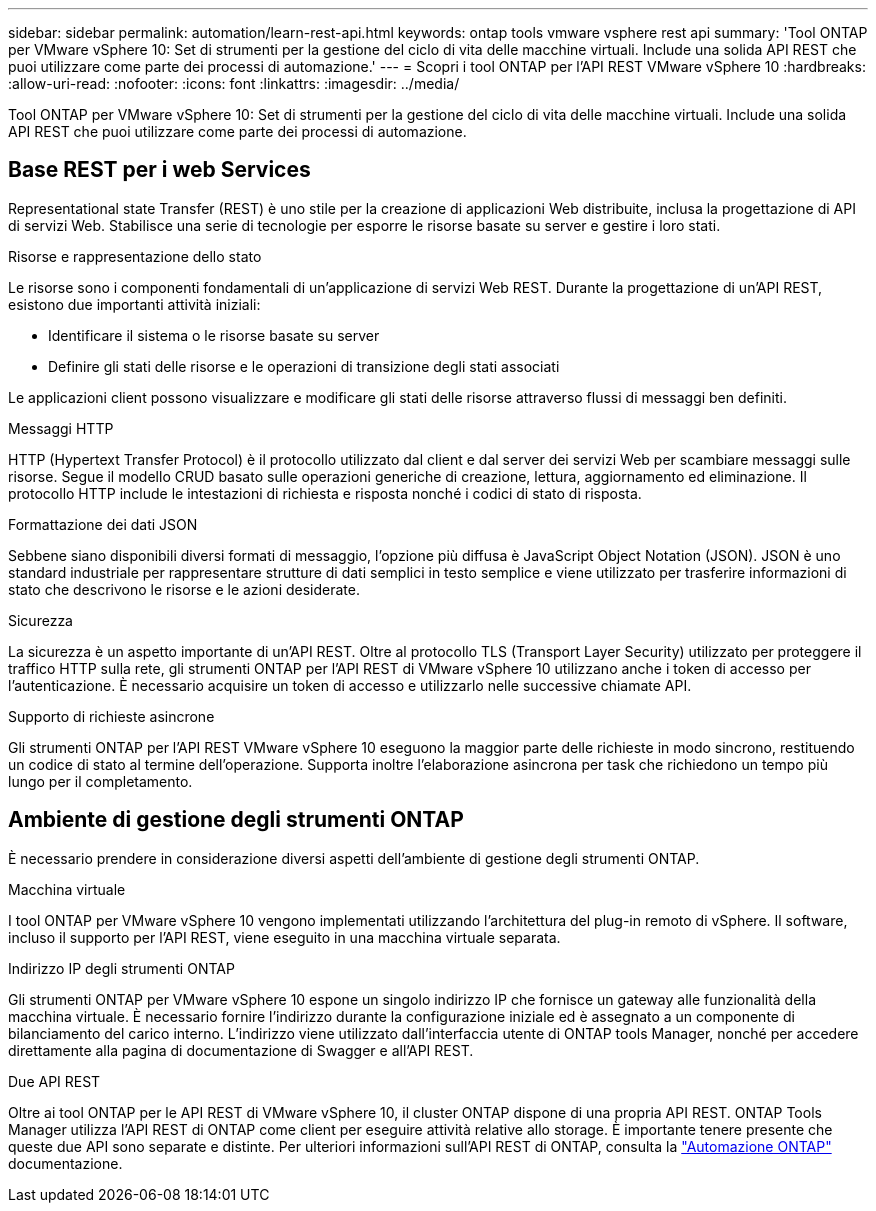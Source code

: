 ---
sidebar: sidebar 
permalink: automation/learn-rest-api.html 
keywords: ontap tools vmware vsphere rest api 
summary: 'Tool ONTAP per VMware vSphere 10: Set di strumenti per la gestione del ciclo di vita delle macchine virtuali. Include una solida API REST che puoi utilizzare come parte dei processi di automazione.' 
---
= Scopri i tool ONTAP per l'API REST VMware vSphere 10
:hardbreaks:
:allow-uri-read: 
:nofooter: 
:icons: font
:linkattrs: 
:imagesdir: ../media/


[role="lead"]
Tool ONTAP per VMware vSphere 10: Set di strumenti per la gestione del ciclo di vita delle macchine virtuali. Include una solida API REST che puoi utilizzare come parte dei processi di automazione.



== Base REST per i web Services

Representational state Transfer (REST) è uno stile per la creazione di applicazioni Web distribuite, inclusa la progettazione di API di servizi Web. Stabilisce una serie di tecnologie per esporre le risorse basate su server e gestire i loro stati.

.Risorse e rappresentazione dello stato
Le risorse sono i componenti fondamentali di un'applicazione di servizi Web REST. Durante la progettazione di un'API REST, esistono due importanti attività iniziali:

* Identificare il sistema o le risorse basate su server
* Definire gli stati delle risorse e le operazioni di transizione degli stati associati


Le applicazioni client possono visualizzare e modificare gli stati delle risorse attraverso flussi di messaggi ben definiti.

.Messaggi HTTP
HTTP (Hypertext Transfer Protocol) è il protocollo utilizzato dal client e dal server dei servizi Web per scambiare messaggi sulle risorse. Segue il modello CRUD basato sulle operazioni generiche di creazione, lettura, aggiornamento ed eliminazione. Il protocollo HTTP include le intestazioni di richiesta e risposta nonché i codici di stato di risposta.

.Formattazione dei dati JSON
Sebbene siano disponibili diversi formati di messaggio, l'opzione più diffusa è JavaScript Object Notation (JSON). JSON è uno standard industriale per rappresentare strutture di dati semplici in testo semplice e viene utilizzato per trasferire informazioni di stato che descrivono le risorse e le azioni desiderate.

.Sicurezza
La sicurezza è un aspetto importante di un'API REST. Oltre al protocollo TLS (Transport Layer Security) utilizzato per proteggere il traffico HTTP sulla rete, gli strumenti ONTAP per l'API REST di VMware vSphere 10 utilizzano anche i token di accesso per l'autenticazione. È necessario acquisire un token di accesso e utilizzarlo nelle successive chiamate API.

.Supporto di richieste asincrone
Gli strumenti ONTAP per l'API REST VMware vSphere 10 eseguono la maggior parte delle richieste in modo sincrono, restituendo un codice di stato al termine dell'operazione. Supporta inoltre l'elaborazione asincrona per task che richiedono un tempo più lungo per il completamento.



== Ambiente di gestione degli strumenti ONTAP

È necessario prendere in considerazione diversi aspetti dell'ambiente di gestione degli strumenti ONTAP.

.Macchina virtuale
I tool ONTAP per VMware vSphere 10 vengono implementati utilizzando l'architettura del plug-in remoto di vSphere. Il software, incluso il supporto per l'API REST, viene eseguito in una macchina virtuale separata.

.Indirizzo IP degli strumenti ONTAP
Gli strumenti ONTAP per VMware vSphere 10 espone un singolo indirizzo IP che fornisce un gateway alle funzionalità della macchina virtuale. È necessario fornire l'indirizzo durante la configurazione iniziale ed è assegnato a un componente di bilanciamento del carico interno. L'indirizzo viene utilizzato dall'interfaccia utente di ONTAP tools Manager, nonché per accedere direttamente alla pagina di documentazione di Swagger e all'API REST.

.Due API REST
Oltre ai tool ONTAP per le API REST di VMware vSphere 10, il cluster ONTAP dispone di una propria API REST. ONTAP Tools Manager utilizza l'API REST di ONTAP come client per eseguire attività relative allo storage. È importante tenere presente che queste due API sono separate e distinte. Per ulteriori informazioni sull'API REST di ONTAP, consulta la https://docs.netapp.com/us-en/ontap-automation/["Automazione ONTAP"^] documentazione.
